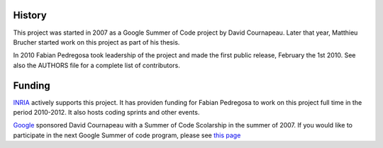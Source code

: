 
History
-------
This project was started in 2007 as a Google Summer of Code project by
David Cournapeau. Later that year, Matthieu Brucher started work on
this project as part of his thesis. 

In 2010 Fabian Pedregosa took leadership of the project and made the
first public release, February the 1st 2010. See also the AUTHORS file
for a complete list of contributors.

Funding
-------

`INRIA <http://inria.fr>`_ actively supports this project. It has
providen funding for Fabian Pedregosa to work on this project full
time in the period 2010-2012. It also hosts coding sprints and other
events.

.. image:: images/inria-logo.jpg

`Google <http://code.google.com/opensource/>`_ sponsored David
Cournapeau with a Summer of Code Scolarship in the summer of 2007. If
you would like to participate in the next Google Summer of code
program, please see `this page
<http://github.com/scikit-learn/scikit-learn/wiki/SummerOfCode>`_
